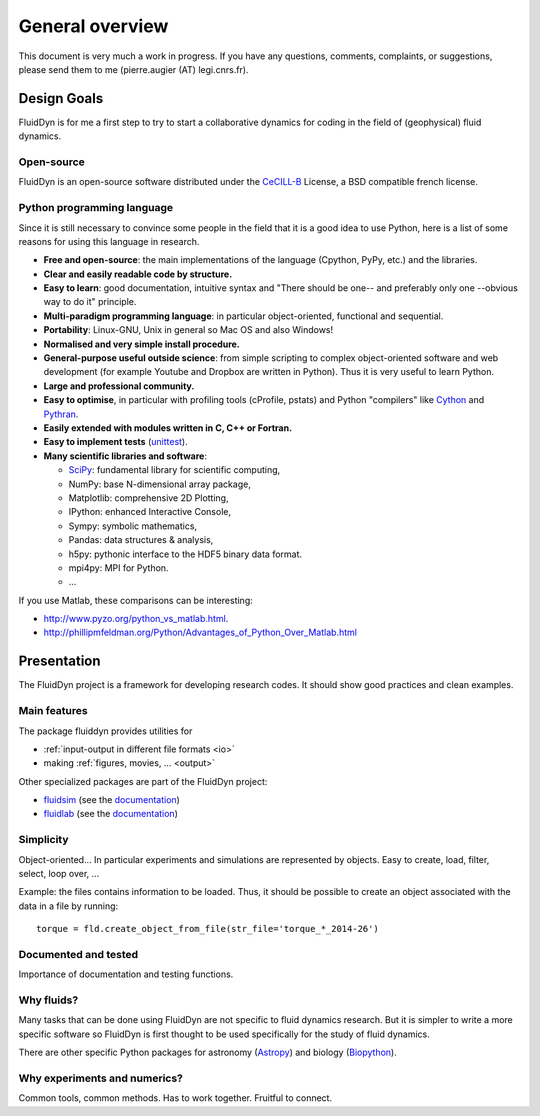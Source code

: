 General overview
================

This document is very much a work in progress. If you have any
questions, comments, complaints, or suggestions, please send them to
me (pierre.augier (AT) legi.cnrs.fr).

Design Goals
------------

FluidDyn is for me a first step to try to start a collaborative
dynamics for coding in the field of (geophysical) fluid dynamics.

..
   Apart from using a nice tool, I started the FluidDyn project in order
   to increase the global productivity of researchers in the field of
   fluid dynamics and finally to help to do together better research.

   Numerics is everywhere in research. Of course numerical simulations
   but also for analytical work and experiment studies. However, to do
   good research, it is better not to lose time on the numerics and to
   think to the problem you study rather than to the numerics.

   If we consider the way the scientific community works on developing
   tools for research, there is a huge waste of time, energy, ideas and
   money! So many lines of code are badly coded, for example in a way
   they can not be reused.. So many ideas are rewritten so many times. So
   many pieces of code are lost when the PhD that have written them go
   away.

   There are many reasons for that. The organisation of research does not
   help... The competition between researchers, groups and universities
   is strong, which can discourage collaborations and planning in the
   community. But there is also and maybe mainly technical reasons.  The
   languages: Bash (with awk, sed and co...), compiled languages (mostly
   fortran, C and C++) and company software like Matlab.


Open-source
^^^^^^^^^^^

FluidDyn is an open-source software distributed under the CeCILL-B_
License, a BSD compatible french license.

.. _CeCILL-B: http://www.cecill.info/index.en.html


Python programming language
^^^^^^^^^^^^^^^^^^^^^^^^^^^

Since it is still necessary to convince some people in the field that
it is a good idea to use Python, here is a list of some reasons for
using this language in research.

- **Free and open-source**: the main implementations of the language
  (Cpython, PyPy, etc.) and the libraries.

- **Clear and easily readable code by structure.**

- **Easy to learn**: good documentation, intuitive syntax and "There
  should be one-- and preferably only one --obvious way to do it"
  principle.

- **Multi-paradigm programming language**: in particular object-oriented,
  functional and sequential.

- **Portability**: Linux-GNU, Unix in general so Mac OS and also
  Windows!

- **Normalised and very simple install procedure.**

- **General-purpose useful outside science**: from simple scripting
  to complex object-oriented software and web development (for example
  Youtube and Dropbox are written in Python). Thus it is very useful
  to learn Python.

- **Large and professional community.**

- **Easy to optimise**, in particular with profiling tools (cProfile,
  pstats) and Python "compilers" like `Cython <http://cython.org/>`_ and
  `Pythran <http://pythonhosted.org/pythran/>`_.

- **Easily extended with modules written in C, C++ or Fortran.**

- **Easy to implement tests** (`unittest
  <https://docs.python.org/3.4/library/unittest.html#module-unittest>`_).

- **Many scientific libraries and software**:

  * `SciPy <http://www.scipy.org/>`_: fundamental library for scientific
    computing,
    
  * NumPy: base N-dimensional array package,

  * Matplotlib: comprehensive 2D Plotting,

  * IPython: enhanced Interactive Console,

  * Sympy: symbolic mathematics,

  * Pandas: data structures & analysis,

  * h5py: pythonic interface to the HDF5 binary data format.

  * mpi4py: MPI for Python.

  * ...


If you use Matlab, these comparisons can be interesting:

- http://www.pyzo.org/python_vs_matlab.html.

- http://phillipmfeldman.org/Python/Advantages_of_Python_Over_Matlab.html


Presentation
------------

The FluidDyn project is a framework for developing research codes. It
should show good practices and clean examples.


Main features
^^^^^^^^^^^^^

The package fluiddyn provides utilities for

- :ref:`input-output in different file formats <io>`

- making :ref:`figures, movies, ... <output>`

Other specialized packages are part of the FluidDyn project:

- `fluidsim <https://pypi.python.org/pypi/fluidsim>`_ (see the
  `documentation <http://fluidsim.readthedocs.org>`__)

- `fluidlab <https://pypi.python.org/pypi/fluidlab>`_ (see the
  `documentation <http://fluidlab.readthedocs.org>`_)

  

..
   - :ref:`working in the laboratory <lab>`

     * using :ref:`acquisition boards <lab.boards>`

     * controlling devices as :ref:`tanks <tanks>`, :ref:`pumps <pumps>`, ...

     * working with a Raspberry Pi,

     * doing relatively complex :ref:`experiments <exp>`,

     * ...

   - :ref:`numerical simulations <simul>`

     * ...

     * ...





Simplicity
^^^^^^^^^^

Object-oriented... In particular experiments and simulations are
represented by objects. Easy to create, load, filter, select, loop
over, ...


Example: the files contains information to be loaded. Thus, it should
be possible to create an object associated with the data in a file
by running::

    torque = fld.create_object_from_file(str_file='torque_*_2014-26')



Documented and tested
^^^^^^^^^^^^^^^^^^^^^

Importance of documentation and testing functions.


Why fluids?
^^^^^^^^^^^

Many tasks that can be done using FluidDyn are not specific to fluid
dynamics research. But it is simpler to write a more specific software
so FluidDyn is first thought to be used specifically for the study of
fluid dynamics.

There are other specific Python packages for astronomy (`Astropy
<http://www.astropy.org/>`_) and biology (`Biopython
<http://biopython.org>`_).


Why experiments and numerics?
^^^^^^^^^^^^^^^^^^^^^^^^^^^^^

Common tools, common methods. Has to work together. Fruitful to
connect.

